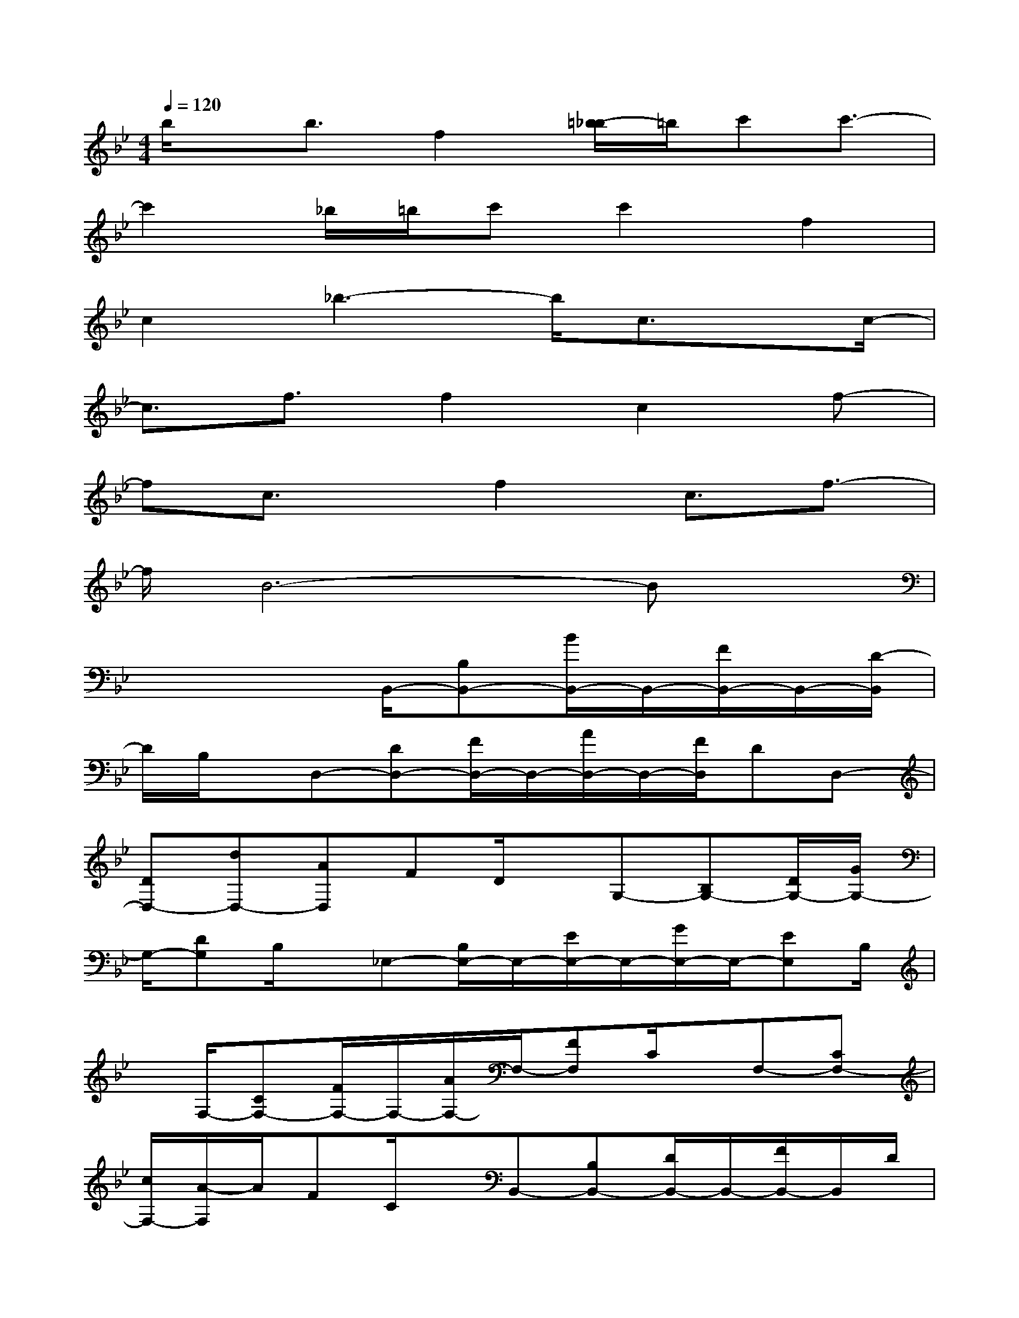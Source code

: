 X:1
T:
M:4/4
L:1/8
Q:1/4=120
K:Bb%2flats
V:1
b/2x/2b3/2f2[=b/2-_b/2]=b/2c'c'3/2-|
c'2_b/2=b/2c'c'2f2|
c2_b3-b/2c3/2x/2c/2-|
c3/2f3/2f2c2f-|
fc3/2x/2f2c3/2f3/2-|
f/2B6-Bx/2|
x4B,,/2-[B,B,,-][B/2B,,/2-]B,,/2-[F/2B,,/2-]B,,/2-[D/2-B,,/2]|
D/2B,/2x/2D,-[DD,-][F/2D,/2-]D,/2-[A/2D,/2-]D,/2-[F/2D,/2]DD,-|
[DD,-][dD,-][AD,]FD/2x/2G,-[B,G,-][D/2G,/2-][G/2G,/2-]|
G,/2-[DG,]B,/2x/2_E,-[B,/2E,/2-]E,/2-[E/2E,/2-]E,/2-[G/2E,/2-]E,/2-[EE,]B,/2|
x/2F,/2-[CF,-][F/2F,/2-]F,/2-[A/2F,/2-]F,/2-[FF,]C/2x/2F,-[CF,-]|
[c/2F,/2-][A/2-F,/2]A/2FC/2x/2B,,-[B,B,,-][D/2B,,/2-]B,,/2-[F/2B,,/2-]B,,/2D/2|
x/2B,G,,/2-[G,/2G,,/2-]G,,/2-[B,/2G,,/2-]G,,/2-[D/2G,,/2-]G,,/2-[G/2G,,/2-]G,,/2DC,-|
[CC,-][E/2C,/2-][GC,-][E/2C,/2-]C,/2C/2x/2C,-[CC,-][c/2C,/2-]C,/2-[G/2-C,/2-]|
[G/2C,/2]E/2x/2CF,/2-[CF,-][FF,-][A/2F,/2-]F,/2-[cF,-][A/2F,/2]x/2|
B,,4x4